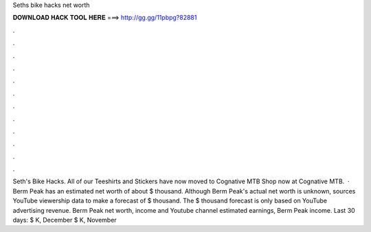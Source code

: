 Seths bike hacks net worth

𝐃𝐎𝐖𝐍𝐋𝐎𝐀𝐃 𝐇𝐀𝐂𝐊 𝐓𝐎𝐎𝐋 𝐇𝐄𝐑𝐄 ===> http://gg.gg/11pbpg?82881

.

.

.

.

.

.

.

.

.

.

.

.

Seth's Bike Hacks. All of our Teeshirts and Stickers have now moved to Cognative MTB Shop now at Cognative MTB.  · Berm Peak has an estimated net worth of about $ thousand. Although Berm Peak's actual net worth is unknown,  sources YouTube viewership data to make a forecast of $ thousand. The $ thousand forecast is only based on YouTube advertising revenue. Berm Peak net worth, income and Youtube channel estimated earnings, Berm Peak income. Last 30 days: $ K, December $ K, November 